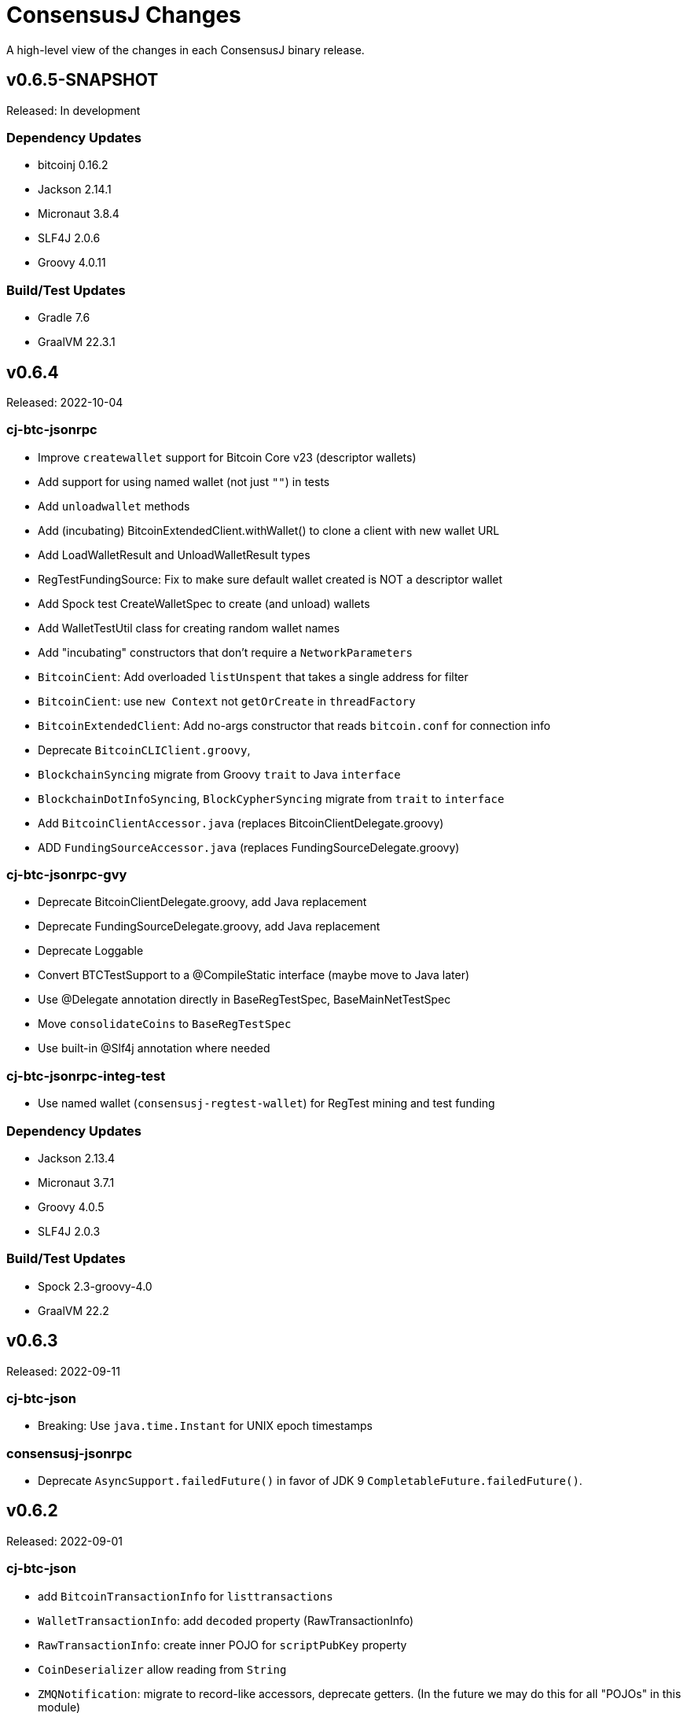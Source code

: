 = ConsensusJ Changes
:homepage: https://github.com/ConensusJ/consensusj

A high-level view of the changes in each ConsensusJ binary release.

== v0.6.5-SNAPSHOT

Released: In development

=== Dependency Updates

* bitcoinj 0.16.2
* Jackson 2.14.1
* Micronaut 3.8.4
* SLF4J 2.0.6
* Groovy 4.0.11

=== Build/Test Updates

* Gradle 7.6
* GraalVM 22.3.1

== v0.6.4

Released: 2022-10-04

=== cj-btc-jsonrpc

* Improve `createwallet` support for Bitcoin Core v23 (descriptor wallets)
* Add support for using named wallet (not just `""`) in tests
* Add `unloadwallet` methods
* Add (incubating) BitcoinExtendedClient.withWallet() to clone a client with new wallet URL
* Add LoadWalletResult and UnloadWalletResult types
* RegTestFundingSource: Fix to make sure default wallet created is NOT a descriptor wallet
* Add Spock test CreateWalletSpec to create (and unload) wallets
* Add WalletTestUtil class for creating random wallet names
* Add "incubating" constructors that don't require a `NetworkParameters`
* `BitcoinCient`: Add overloaded `listUnspent` that takes a single address for filter
* `BitcoinCient`: use `new Context` not `getOrCreate` in `threadFactory`

* `BitcoinExtendedClient`: Add no-args constructor that reads `bitcoin.conf` for connection info
* Deprecate `BitcoinCLIClient.groovy`,
* `BlockchainSyncing` migrate from Groovy `trait` to Java `interface`
* `BlockchainDotInfoSyncing`, `BlockCypherSyncing` migrate from `trait` to `interface`
* Add `BitcoinClientAccessor.java` (replaces BitcoinClientDelegate.groovy)
* ADD `FundingSourceAccessor.java` (replaces FundingSourceDelegate.groovy)

=== cj-btc-jsonrpc-gvy

* Deprecate BitcoinClientDelegate.groovy, add Java replacement
* Deprecate FundingSourceDelegate.groovy, add Java replacement
* Deprecate Loggable
* Convert BTCTestSupport to a @CompileStatic interface (maybe move to Java later)
* Use @Delegate annotation directly in BaseRegTestSpec, BaseMainNetTestSpec
* Move `consolidateCoins` to `BaseRegTestSpec`
* Use built-in @Slf4j annotation where needed

=== cj-btc-jsonrpc-integ-test

* Use named wallet (`consensusj-regtest-wallet`) for RegTest mining and test funding

=== Dependency Updates

* Jackson 2.13.4
* Micronaut 3.7.1
* Groovy 4.0.5
* SLF4J 2.0.3

=== Build/Test Updates

* Spock 2.3-groovy-4.0
* GraalVM 22.2

== v0.6.3

Released: 2022-09-11

=== cj-btc-json

* Breaking: Use `java.time.Instant` for UNIX epoch timestamps

=== consensusj-jsonrpc

* Deprecate `AsyncSupport.failedFuture()` in favor of JDK 9 `CompletableFuture.failedFuture()`.

== v0.6.2

Released: 2022-09-01

=== cj-btc-json

* add `BitcoinTransactionInfo` for `listtransactions`
* `WalletTransactionInfo`: add `decoded` property (RawTransactionInfo)
* `RawTransactionInfo`: create inner POJO for `scriptPubKey` property
* `CoinDeserializer` allow reading from `String`
* `ZMQNotification`: migrate to record-like accessors, deprecate getters. (In the future we may do this for all "POJOs" in this module)

=== cj-btc-jsonrpc

* `BitcoinClient`: add `listTransactions()`
* `BitcoinClient`: deprecate `getNetParams()`
* `BitcoinClient`: create overload of `getTransaction` with additional nullable parameters

=== cj-btc-jsonrpc-integ-test

* Add `WalletAppKitRegTest` a pure-Java RegTest-based integration test.

=== Dependency updates

* Continue to depend on **bitcoinj** 0.16.1 but decrease usage of `org.bitcoinj.core.Context` to prepare for breaking changes in **bitcoinj** 0.17.
* SLF4J 2.0.0

=== Build/Test

* Upgrade to Gradle 7.5.1
* Add `-peerbloomfilters` option to `test-run-regtest.sh`

== v0.6.1

Released: 2022-07-26

=== Java Version consistency and upgrades

* Fixed a build issue causing `cj-btc-jsonrpc-gvy` to have Java 17 bytecode.
* Java 9 is now the default target API & bytecode for most JARs
* The following modules are still Java 8:
** `cj-bitcoinj-dsl-gvy` (**bitcoinj** Groovy DSL)
** `cj-bitcoinj-util` (**bitcoinj** add-on Utilities)
* The following modules require Java 11:
** `consensusj-jsonrpc-javanet` (uses Java 11's `java.net.http`)
* The following modules require Java 17:
** `cj-bitcoinj-dsl-js` (Uses _unbundled_ Nashorn Javascript support)
** `cj-btc-services` (Intended for server-side usage)
** CLI tools/libraries
** Server daemons


=== Build

* `options.release` is used to enforce usage of correct Java API versions in each module.

== v0.6.0

Released: 2022-07-25

=== Java Version upgrades

* JSON-RPC clients: Java 9
* JSON-RPC servers: Java 17
* CLI modules: Java 17

For details see https://github.com/ConsensusJ/consensusj#consensusj-modules[ConsensusJ Modules] in the README.

=== Java Automatic Module Name Support

* All libraries now have `Automatic-Module-Name` set in their JARs.
* Some packages were moved to (mostly) conform to the guideline of root package and module name being the same. Notably:
** `org.consensusj.bitcoin.rpc` -> `org.consensusj.bitcoin.jsonrpc`
** `org.consensusj.bitcoin.test` -> `org.consensusj.bitcoin.jsonrpc.test`
** `org.consensusj.bitcoin.rpc.groovy` -> `org.consensusj.bitcoin.jsonrpc.groovy`
** `org.consensusj.bitcoin.rpcserver` -> `org.consensusj.bitcoin.rpc.json.rpc`

=== Server-side JSON-RPC methods now return CompletableFuture

* `org.consensusj.jsonrpc.JsonRpcService.call(JsonRpcRequest)` now returns `CompletableFuture<JsonRpcResponse<RSLT>>`. This means all server implementations derived from this method were also updated.
* Corresponding changes in `consensusj-jsonrpc-daemon`, `cj-btc-json`, `cj-btc-services`, `cj-btc-daemon`.

=== consensusj-jsonrpc-cli

* Support parsing command-line arguments that are JSON strings.

=== consensusj-jsonrpc-daemon

* Add `help` command.

=== cj-btc-json

* add `help` and `stop` commands to `BitcoinJsonRpc`

=== cj-btc-services

* add `help` and `stop` commands to `WalletAppKitService`.
* JSON-RPC methods defined in `BitcoinJsonRpc` now return `CompletableFuture` (even though `WalletAppKitService` methods still operate synchronously.)

=== cj-btc-daemon

* Add GraalVM support
* Add `help` and `stop` commands

=== cj-bitcoinj-util

* Continued development of transaction signer stuff classes (incubating)
* Updated BIP43 support (incubating)

=== Removed cj-eth-jsonrpc-groovy, cj-nmc-jsonrpc-groovy

* These modules were experimental, unused (to my knowledge) and are easily constructed from the Java version with `implements DynamicRpcMethodFallback`.

=== Dependency Updates

* Jackson 2.13.3
* RxJava 3.1.5
* Reactive Streams 1.0.4
* Micronaut 3.4.4
* Groovy 4.0.4

=== Build/Test Updates

* GraalVM 22.1.0
* Gradle 7.5
* Spock 2.2-M3-groovy-4.0

=== Contributors

https://github.com/theborakompanioni[@theborakompanioni] - https://github.com/ConsensusJ/consensusj/pull/82[PR #82]: Fix README links.

== v0.5.14

Released: 2022-03-12

=== cj-bitcoinj-util

* Add `HDKeychainSigner`, `BipStandardDeterministicKeychain`, tests.

** `SigningRequest` is essentially an immutable, unsigned transaction
** `HDKeychainSigner` is an HD keychain that can sign a `SigningRequest`
** `BipStandardDeterministicKeyChain` is an HD keychain that supports BIP 44, BIP 84, etc.
** `KeychainRoundTripStepwiseSpec` is a functional test that tests all the above

=== cj-bitcoinj-dsl-groovy

* Add ECKey.fromWIF() as a Groovy extension

=== cj-btc-jsonrpc

* Add BitCore/Omni `getAddressUtxos()`/`getaddressutxos` method (requires address indexing)

=== cj-btc-json

* Add BitCore/Omni `AddressUtxoResult` and `AddressUtxoInfo` POJOs
* AddressDeserializer: Include the invalid address in InvalidFormatException message
* RpcClientModule: add constructor with strictAddressParsing boolean

=== Dependency Updates

* bitcoinj 0.16.1
* Jackson 2.13.1
* RxJava 3.1.3
* Micronaut 3.3.4
* Groovy 3.0.10
* SLF4J 1.7.36

=== Build/Test Updates

* Gradle 7.4.1

== v0.5.13

Released: 2021-11-16

=== consensusj-jsonrpc

* Reduce (default) logging of RPC status errors to "debug" level (these errors should be logged
  or handled at the higher-level and for some use cases are very common)

=== consensusj-jsonrpc-cli

* Use TextNode.asText() to properly process JSON strings (improves format of output for `help` and other commands that return a JSON string)

=== cj-btc-json

* Add BitCore/Omni `AddressBalanceInfo` and `AddressRequest` POJOs
* Add `MethodHelpEntry` POJO
* Deprecate `org.consensusj.bitcoin.rpc.bitcoind.AppDirectory` (use `org.bitcoinj.utils.AppDataDirectory` instead

=== cj-btc-jsonrpc

* Add BitCore/Omni `getbalanceinfo` method (requires address indexing)
* Add isAddressIndexEnabled method
* Add methods for parsing `help` results

=== Dependency Updates

* bitcoinj 0.16

== v0.5.12

Released: 2021-11-11

=== Overview

This release allows https://github.com/ConsensusJ/btcproxy[btcproxy] to use `org.consensusj.bitcoin.rx.jsonrpc.RxBitcoinClient` instead of its own implementation.

=== consensusj-analytics

* Fix incorrect usage of JDK 9+ APIs
* Use `Publisher` (rather than `Observable`) for result of `richListUpdates`

=== consensusj-rx-jsonrpc

* Add `RxJsonRpcClient::defer` method for making deferred calls to `CompletableFuture` async methods

=== consensusj-rx-zeromq

* Rename `ZmqTopicPublisher` to `RxZmqContext` (a context has multiple publishers)
* Rename `ZmqFlowable` to `ZMsgSocketFlowable`

=== cj-btc-json

* Rename `ChainTip::getActiveChainTip` method to `ChainTip::findActiveChainTip`
* Add `ChainTip::findActiveChainTipOrElseThrow` method
* Add `ChainTip::ofActive` for constructing from active height and hash

=== cj-btc-rx-jsonrpc

* `RxBitcoinClient`: extend `BitcoinExtendedClient`
* `RxBitcoinClient`: add constructor that takes `SSLSocketFactory`
* `RxBitcoinClient`: Pull up methods from `RxBitcoinZmqService`
* `RxBitcoinZmq*Service` constructors now take `RxBitcoinClient`
* Replace usage of RxJava 3 internal class (`ObservableInterval`)
* Improved propagation of errors and completions to clients
* Add TxOutSetService (contains `Publisher` for `TxOutSetInfo`)

=== Build/Test Updates

* Require JDK 11+ for build (JDK 17+ for `cj-bitcoinj-dsl-js`)
* Gradle 7.3

== v0.5.11

Released: 2021-11-04

=== consensusj-jsonrpc

* `RpcClient` renamed to `JsonRpcClientHttpUrlConnection`
* Removed deprecated `DynamicRPCMethodSupport` interface (replacement is `JsonRpcClient`)
* Use `java.util.Base64` for JSON-RPC auth encoding (requires Android 8.0 or later)

=== New module: consensusj-jsonrpc-javanet (incubating)

* uses `java.net.http.HttpClient`
* Currently implements synchronous `AbstractRpcClient` API
* Incubating (e.g. mostly untested)

=== consensusj-jsonrpc-cli

* Add `Automatic-Module-Name` header to the JAR.

=== consensusj-analytics

* Make JAR compatible with JDK 8 (was JDK 11)

=== cj-btc-json

* Add `ChainTip::getActiveChainTip` method

=== cj-btc-rx-jsonrpc

* Fix hardcoded `MainNetParams` in `RxBitcoinZmqBinaryService`

=== Dependency Updates

* bitcoinj 0.16-rc1

=== Build/Test Updates

* Update GitLab CI to use `openjdk-17-jdk`
* Remove TravisCI build


== v0.5.10

Released: 2021-11-01

=== Breaking Changes

* `org.consensusj.bitcoin.json` and `org.consensusj.bitcoin.jsonrpc` are now automatic modules
* Remaining `com.msgilligan` packages are now in `org.consensusj`
* Rx-related refactoring: `cj-btc-zeromq` -> `consensusj-rx-jsonrpc` and `cj-btc-rx-jsonrpc`

=== New JAR: cj-btc-rx-jsonrpc (was cj-btc-zeromq)

* `cj-btc-zeromq` renamed to  `cj-btc-rx-jsonrpc`
* `RxJsonRpcClient` moved to `consensusj-rx-jsonrpc`/`org.consensusj.rx.jsonrpc.RxJsonRpcClient`
* Package `org.consensusj.bitcoin.rx.jsonrpc`: Reactive Bitcoin JSON-RPC client
** `RxBitcoinClient` class (replaces `RxBitcoinJsonRpcClient` interface) (TODO: should also be interface?)
** `RxJsonChainTipClient`
** `ChainTipService` interface
** `PollingChainTipService`
** `PollingChainTipServiceImpl`
* Package `org.consensusj.bitcoin.rx.zeromq`: Reactive ZeroMQ Bitcoin message handling
** Refactored classes from `org.consensusj.bitcoin.zeromq`

=== New JAR: consensusj-rx-jsonrpc

* Contains `RxJsonRpcClient`, so it can be available with fewer transitive dependencies.

=== cj-bitcoinj-dsl-js

* Now uses standalone Nashorn
* `ScriptRunner` and `Demo` can now run Javascript from a file
* Requires JDK 17

=== Dependency Updates

* bitcoinj 0.16-beta2
* No longer depend directly on Guava, use transitive dependency from bitcoinj
* JavaMoney API 1.1 (non-backport, modular version)
* JavaMoney Moneta 1.4.2 (non-backport, modular version)
* Jackson 2.13.0
* Jakarta Inject API 2.0.1
* Jakarta Annotation API 2.0.0 (in `cj-btc-services`, upgraded from `javax.annotation-api`)
* RxJava 3.1.2
* Groovy 3.0.9
* Micronaut 3.1.1


=== Build/Test Updates

* Gradle 7.2
* Asciidoctor Gradle Plugin 3.3.2
* 'GitHub Actions: Use **Temurin** (JDK 11 & 17)
* 'GitHub Actions: Use **GraalVM** 21.3.0 (JDK 11 & 17)
* 'GitHub Actions: Upgrade to `setup-java@v2.2.0` action
* 'GitHub Actions: Upgrade to `setup-graalvm@4.0` action
* Use Omni Core 0.11.0 in RegTest CI

== v0.5.9

Released: 2021-08-03

=== JSON-RPC

* Add support in RpcClient and subclasses for adding to or replacing the default (Java) trust
store used for validating certificates on JSON-RP servers. Support is added via new constructors that take an SSLSocketFactory. See the public static methods on the class `CompositeTrustManager` that can be used to create
SSLSocketFactories (factory factories cough.)

=== jsonrpc tool (consensusj-jsonrpc-cli)

* Add support for additional/alternative trust stores with the `--add-truststore <keystore>` and `--alt-truststore <keystore>` command-line options.


=== Dependency Updates

* RxJava 3.0.13
* Jackson 2.12.4
* SLF4J 1.7.32
* Micronaut 2.5.11

=== Build/Test Updates

* Fix, re-enable, and improve `WalletSendSpec` integration test
* Spock 2.0-groovy-3.0 (released version)

== v0.5.8

Released: 2021.05.11

=== JSON-RPC

* Change default path for clients and servers from `/jsonrpc` to `/` (to match `bitcoind` and to be compatible with the `bitcoin-cli` command-line tool)

=== Dependency Updates

* bitcoinj 0.5.10
* RxJava 3.0.12
* Micronaut 2.5.1
* Groovy 3.0.8

=== Build/Test Updates

* Update RegTest to use Omni Core 0.10.0 (Bitcoin Core 20.x)
* Gradle 7.0.1
* Publish JARs to Gitlab using `maven-publish` plugin
* Remove Bintray plugin
* Remove `maven’ plugin, use ‘maven-publish’ only
* Update GraalVM build to GraalVM 21.1.0.r11
* Upgrade to Asciidoctor 3.2.0 plugin
* Update javadoc Jackson links to 2.12
* Temporarily remove Javadoc JDK links (and mark with TODO)

== v0.5.7

Released: 2021.03.16

=== cj-btc-json (Bitcoin JSON types)

* Make `AddressInfo` `labels` property a `List<Object>` so it can accept both the Bitcoin Core 0.19 (`List<Label>`) and 0.20 formats (`List<String>`).

=== cj-btc-jsonrpc

* Add RegTest support for Bitcoin Core 0.21 by creating default wallet (`""`) if it doesn't exist.
* Add basic `listWallets()` and `createWallet()` RPC methods.

=== cj-btc-zeromq

* Fix issues when connecting to an uninitialized or syncing `bitcoind`
** Find `"active"` ChainTip, not 0th ChainTip
** Call `waitForServer(120)` when connecting
* Better handling/logging of `onError` in a few places

=== consensusj-json-rpc-daemon cj-btc-daemon

* Remove last usages of `javax.inject.Singleton` by temporarily disabling incremental annotation processing.  (We can re-enable when Micronaut 2.4.1 is released.)

== v0.5.6

Released: 2021.03.10

=== Upgrade a few more modules to JDK 11

* `consensusj-jsonrpc-daemon`
* `cj-btc-daemon` (also renamed from `cj-btc-daemon-mn`)
* `cj-btc-services`
* CLI tools

=== Remove Deprecated Server App Modules

* Remove `bitcoinj-daemon' (SpringBoot-based Bitcoin JSON-RPC Server)
* Remove `bitcoinj-peerserver' (SpringBoot-based Bitcoin JSON-RPC Server & WebSocket/STOMP server)
* Remove `bitcoinj-proxy` (Ratpack-based Bitcoin JSON-RPC Proxy)
* Remove `cj-nmc-daemon` (Ratpack-based Namecoin JSON-RPC Server)

=== Bitcoin JSON-RPC

* Use `ThreadPool` for `.provideAsync`
* Upgrade to JSON-RPC 2.0 (send `"2.0"` in requests)
* Update `listUnspent` and `UnspentOutput`
* Remove some deprecated and obsolete methods
* Refactor and make `RegTestFundingSource` much more robust

=== CLI tools

* Are now JDK11-based

=== jsonrpc tool (consensusj-jsonrpc-cli)

* default to using `jsonrpc` version 2.0
* -V1 option for using `jsonrpc` version 1.0
* finish implementing `-response` option
* print error message and "usage" when unrecognized command-line option(s) are given

=== Rx/ZeroMQ modules

* Refactoring and improvements for (Micronaut-based) `btcproxyd` (separate repo)

=== Dependency Updates

* Jackson 2.12.2
* javax.inject to jakarta-inject 2.0.0
* Micronaut 2.4.0

== v0.5.5

Released: 2021.02.26

=== Artifact Renames

* bitcoinj-json      -> cj-btc-json
* bitcoinj-rpcclient -> cj-btc-jsonrpc-integ-test
* bitcoinj-dsl       -> cj-bitcoinj-dsl-gvy
* bitcoinj-spock     -> cj-bitcoinj-spock
* bitcoinj-dsljs     —> cj-bitcoinj-dsl-js

=== Reactive (RxJava) bitcoinj and Bitcoin ZeroMQ support (Experimental)

* New `cj-btc-rx` module with RxJava interfaces for receiving Block and Transaction updates
* New `cj-btc-zeromq` module for receiving Block and Transaction updates via ZeroMQ
* New `cj-btc-rx-peergroup` module for receiving Transactions (not Blocks currently) via RxJava
* New `cj-bitcoinj-util` module with utility to compute block height from raw Block data
* New `consensusj-rx-zeromq` module with generic RxJava ZeroMQ PubSub client

=== New consensusj-analytics module

* Support for dynamic rich list generation (used by **OmniJ**)

=== Json-RPC CLI tools

* New `JsonRpcClient` interface
* Deprecate `DynamicRpcMethodSupport` (use `JsonRpcClient` instead)
* Output is now in JSON format
* miscellaneous improvements

=== Bitcoin JSON-RPC

* Add `gettxoutsetinfo` RPC (`BitcoinClient::getTxOutSetInfo`) and `TxOutSetInfo` type

=== bitcoinj-json

* `AddressDeserializer` and `AddressKeyDeserializer` have no-arg constructors that will allow deserialization for multiple networks (eg. mainnet, testnet, etc)

=== Bitcoin RegTest Functional Testing

* Make RegTests compatible with Bitcoin Core 0.20.1
* some `WalletSendSpec` fixes for bitcoinj testing but also `@Ignore` `WalletSendSpec` (for now)

=== Dependency Updates

* bitcoinj 0.15.9
* Jackson 2.12.1
* RxJava 3.0.10
* Micronaut 2.3.1
* Groovy 3.0.7

=== Build

* Official build now uses JDK 11 - 'GitHub Actions and Travis CI updated accordingly
* TravisCI -- add `build` target (which was surprisingly missing)
* Add `buildDeprecatedModules` in `settings.gradle`, set to `"true"` for now (see https://github.com/ConsensusJ/consensusj/issues/69[Issue 69])
* Asciidoclet is temporarily disabled (sadly)
* Gradle 6.8.2
* Update Micronaut daemon build scripts to latest Micronaut Gradle Plugin, etc.
* Add 'GitHub Actions "Gradle Build": `gradle.yml`
* Add 'GitHub Actions "GraalVM Build": `graalvm.yml`
* Add 'GitHub Actions "Bitcoin Core RegTest": `regtest.yml`
* Only build `cj-bitcoinj-dsl-js` if JDK < 15
* Spock 2.0-M4-groovy-3.0

== v0.5.4

Released: 2020.07.03

=== All Modules

* Built with JDK 9, otherwise the same as v0.5.3.


== v0.5.3

Released: 2020.07.03

=== Known Issues

* Built with JDK 8, does not include all modules, v0.5.4 is recommended.

=== cj-btc-jsonrpc

* Deprecate `sendRawTransaction(Transaction tx, Boolean allowHighFees)`
* Replace with `sendRawTransaction(Transaction tx, Coin maxFeeRate)`
(available in Bitcoin Core 0.19 and later)
* Create temporary `checkForLegacyBitcoinCore()` method in RegTestFundingSource
* Remove deprecated `generate()` methods in `BitcoinExtendedClient`
* Related and semi-related code cleanup in `BitcoinClient`, `BitcoinExtendedClient`,
and `BitcoinExtendedClientSpec`

=== cj-btc-services

* Add `getnetworkinfo()` implementation

=== cj-btc-daemon-mn

* Add proof-of-concept, partial Bitcoin Core REST API at "/rest" path.

=== bitcoinj-json

* Deprecate `getinfo` method in `BitcoinJsonRpc` (server-side definition)
* Add `getnetworkinfo` method in `BitcoinJsonRpc`
* 

=== bitcoinj-rpcclient

* Test updates for `sendRawTransaction(Transaction tx, Coin maxFeeRate)`
* Disable P2P-mode rpc.tx RegTests for now (due to intermittent Travis failures)
* Miscellaneous test improvements
* Restore to correct operation some `@Ignored` tests

== v0.5.2

Released: 2020.06.30

=== cj-btc-jsonrpc

* Deprecate `signRawTransaction()`
* Add `signRawTransactionWithWallet()` to replace `signRawTransaction()`

=== bitcoinj-json

* Add missing `@JsonCreator` to `GetBlockInfo.Sha256HashList`

=== All Modules

* Gradle build `test { useJUnitPlatform() }` set in multiple places to re-enable Spock 2.0 tests

== v0.5.1

Released: 2020.06.28

=== bitcoinj-json

* Add more (partially implemented) Blockchain RPCs to `BitcoinJsonRpc` interface
** `getbestblockhash`
** `getblock`
** `getblockhash`
** `getblockheader`
** `getblockchaininfo`

=== cj-btc-cli

* Upgrade to Java 9
* Code cleanup
* Implement `ToolProvider` interface
* Inherit improved default parameter parsing from `consensusj-jsonrpc-cli`
* Fix and improve Graal native-image build of `cj-bitcoin-cli`

=== cj-btc-daemon

* More (partially implemented) Blockchain RPCs via `WalletAppKitService` (see cj-btc-services, bitcoinj-json)
* Improve Json RPC error handling
* Fix native-image support
* Upgrade to Micronaut 1.3.6

=== cj-btc-jsonrpc

* Add `generateToAddress` RPC (Added in Bitcoin Core 0.13.0)
* Deprecated `generate` RPC (Deprecated in Bitcoin Core 0.18.0)
* Remove `BitcoinClient.generateBlock()` and `BitcoinClient.generateBlocks()` RPC methods (unused by OmniJ)
* Add `BitcoinExtendedClient.generateBlocks()` to help OmniJ transition to `generateToAddress`
* Properly handle slightly different "Connection refused" message returned by newer JVMs while waiting for server
* Fix and improve Graal native-image build of MathTool sample

=== cj-btc-services

* Partially implement some Blockchain RPCs in `WalletAppKitService`
** `getbestblockhash`
** `getblock`
** `getblockhash`
** `getblockheader`
** `getblockchaininfo`

=== consensusj-currency

* Upgrade to Moneta BP 1.4

=== consensusj-exchange

* BaseXChangeExchangeRateProvider is now concrete and use of `DynamicXChangeRateProvider` is highly discourage (both are still deprecated)
* Implement Reactive exchange client using RxJava
* RxJava 3.0.4
* Upgrade to XChange 4.4.2
* Upgrade to Moneta BP 1.4

=== consensusj-jsonrpc

* `AbstractRpcClient` set `FAIL_ON_UNKNOWN_PROPERTIES` to `false` by default

=== consensusj-jsonrpc-cli

* Improved Parsing/conversion of params (works well enough for many commands)
* Upgrade to Java 9
* Is now a Java Module
* Code cleanup
* Implement `ToolProvider` interface
* Fix and improve Graal native-image build of `jsonrpc` tool.

=== consensusj-jsonrpc-daemon

* Improve native-image support
* Upgrade to Micronaut 1.3.6

=== All Modules

* Gradle build improvements
** Use `java-library` plugin for most modules (and `api` dependencies)
** Get Graal native-image builds working again
** CI configuration improvements
** Fix Bitcoin Core regTest integration tests
** Run regTest integration tests on TravisCI
* Update to bitcoinj 0.15.7
** (Guava to 28.2-android)
* Update to Jackson 2.10.3
* Update to Gradle 6.5
* Update to JUnit 4.13
* Update to Groovy 3.0.4
* Update to Spock 2.0-M3-groovy-3.0
* Update to Gradle git-publish plugin 2.1.3

=== Known Issue

* The three Spring Boot based projects: `bitcoinj-daemon`, `bitcoinj-peerserver`, and `cj-nmc-daemon` were not pushed to Bintray as part of the release process due to a Gradle plugin configuration issue.


== v0.5.0

Released: 2020.03.06

=== cj-btc-jsonrpc

* Change `RPCPORT_REGTEST` to `18443` to reflect change *Bitcoin Core* 0.16.0 and later

=== consensusj-currency

* New artifact: currency classes that were previously in bitcoinj-money
* Automatic Module Name `org.consensusj.currency` for Java Platform Module System
* Classes are now in `org.consensusj.currency` package
* Upgrade to JavaMoney moneta-bp 1.3

=== consensusj-exchange

* New artifact: exchange classes that were previously in bitcoinj-money
* Automatic Module Name `org.consensusj.exchange` for Java Platform Module System
* Classes are now in `org.consensusj.exchange` package
* Upgrade to JavaMoney moneta-bp 1.3
* Upgrade to XChange 4.4.1
* Remove deprecated `BaseXChangeExchangeRateProvider` subclasses (in favor of `DynamicXChangeRateProvider`)
* `DynamicXChangeRateProvider` now handles exchange-specific currency codes (e.g. `XBT`)

=== bitcoinj-money

* Refactored into consensusj-currency and consensusj-exchange

=== bitcoinj-proxy

* Upgrade Ratpack to 1.7.6

=== All Modules

* Set Gradle flags for reproducible JAR builds
* Update to bitcoinj 0.15.6
* Update to SLF4J 1.7.30 (has `Automatic-Module-Name` in `MANIFEST.MF`)
* Update to Groovy 2.5.9
* Other build improvements

== v0.4.0

Released: 2019.03.26

*bitcoinj* 0.15.1 and JDK 8+ everywhere!

=== Breaking Changes

Release 0.4.0 upgrades to https://bitcoinj.org[*bitcoinj*] 0.15.1 for all modules with *bitcoinj* dependencies. *bitcoinj* 0.15.x adds support for Segregated Witness and contains https://bitcoinj.org/release-notes#version-015[breaking changes].

Release 0.4.0 is also the first release where all modules requires JDK 8 or later.

Some classes and modules have moved to different Java packages.

=== consensusj-decentralized-id

*New, experimental module:* https://w3c-ccg.github.io/did-spec/[Decentralized Identifiers (DIDs)], and specifically https://w3c-ccg.github.io/didm-btcr/[BTCR DID Method] support.

=== consensusj-jsonrpc

* Add proof-of-concept (https://www.graalvm.org[GraalVM]/SubstrateVM-compatible) JSON-RPC Server (Service Layer) support

=== consensusj-jsonrpc-cli

*New module:* a general-purpose (no Bitcoin or cryptocurrency dependencies or specialization) JSON-RPC command-line client with request and response logging. Can be compiled to a native command-line tool using the GraalVM https://www.graalvm.org/docs/reference-manual/aot-compilation/[native-image] tool.

=== consensusj-jsonrpc-daemon

*New module:* https://micronaut.io[Micronaut]-based (and GraalVM/SubstrateVM-compatible) JSON-RPC sample ("echo") server.

=== cj-btc-daemon-mn

*New module:* https://micronaut.io[Micronaut]-based proof-of-concept Bitcoin JSON-RPC server. This will probably replace the Spring-based `bitcoinj-daemon` going forward because it is faster and smaller. It also offers the possibility of GraalVM native-compilation if we can massage **bitcoinj** itself to work when statically compiled.

=== cj-btc-services (was bitcoinj-server)

* Add `WalletAppKitService` (see https://github.com/ConsensusJ/consensusj/issues/42[Issue #42])
* Remove Spring dependency
* Move `Peer*Service` to `PeerStompService` to `bitcoinj-peerserver` module (since it needs Spring to compile)

=== bitcoinj-money

* Upgrade to XChange 4.3.12
* Add integration test for CoinbasePro Exchange
* Deprecate Bitfinex, Coinbase, and ItBit exchange providers in favor of `DynamicXChangeRateProvider`
* Add convenience constructors to `DynamicXChangeRateProvider` and `BaseXChangeExchangeRateProvider`


=== bitcoinj-deamon

* Use `WalletAppKitService` instead of `PeerGroupService` (see https://github.com/ConsensusJ/consensusj/issues/42[Issue #42])

=== cj-nmc-deamon

* Use `WalletAppKitService` instead of `PeerGroupService` (see https://github.com/ConsensusJ/consensusj/issues/42[Issue #42])

=== All Modules

* All modules now require JDK8 or later.
* Update to bitcoinj 0.15.1
* Update to SLF4J 1.7.26
* Update to Jackson 2.9.8
* Update to Groovy 2.5.6
* Update to Spock 1.3

== v0.3.1

Released: 2018.10.24

=== cj-btc-jsonrpc

* Add getters for `stdTxFee`, `stdRelayTxFee`, `defaultMaxConf` to `BitcoinExtendedClient`

=== cj-btc-jsonrpc-gvy

* Remove `stdTxFee`, `stdRelayTxFee`, `defaultMaxConf` from `BTCTestSupport` trait (now uses the getters in `BitcoinExtendedClient` via `BitcoinClientDelegate`)


=== All Modules

* Use Gradle java-library plugin to build Java libraries (but not yet for Groovy libraries)
* Update to Groovy 2.5.3
* Update to Gradle 4.10.2
* Update to Spock 1.2
* Update to Jackson 2.9.6
* Update to Spring Boot 2.0.4
* Added GitLab CI build support

== v0.3.0

Released: 2018.07.31

=== Breaking Changes

* All classes with `RPC` in name now use `Rpc`
* Low-level RPC send method is now `sendRequestForResponse()`
* `JsonRpcResponse` is now immutable
* Make order of constructor args consistent in JsonRpcRequest
* Rename Dynamic RPC Methods support classes
** `UntypedRPCClient` -> `DynamicRpcMethodSupport`
** `DynamicRPCFallback` -> `DynamicRpcMethodFallback`

=== bitcoinj-json

* use `long` for `nonce` in `BlockInfo` (fixes https://github.com/ConsensusJ/consensusj/issues/44[#44])

=== *bitcoinj-money*

* Switch back to `org.javamoney:moneta-bp` ("backport version") for Android support

=== *bitcoinj-peerserver*

* Upgrade AngularJS, Bootstrap, etc. to latest WebJars

=== cj-btc-cli

* module/filename changed from `bitcoinj-cli`
* Fixes for JSON-RPC parameter type on `generate`/`setgenerate` and `getblockhash`

=== cj-btc-jsonrpc

* module/filename changed from `cjbtc-jsonrpc`

=== cj-btc-jsonrpc-gvy

* module/filename changed from `cjbtc-jsonrpc-gvy`
* Now requires Java 8

=== New Modules

cj-btc-cli-kt::
 * Experimental Kotlin version of `cj-btc-cli`

cj-eth-jsonrpc::
 * Proof-of-concept Ethereum JSON-RPC client

cj-eth-jsonrpc-gvy::
 * Groovy (Dynamic RPC methods) Ethereum JSON-RPC client

cj-nmc-daemon::
 * New Namecoin daemon module created by Jeremy Rand
 * Currently a work-in-progress

cj-nmc-jsonrpc::
 * Proof-of-concept Namecoin JSON-RPC client

cj-nmc-jsonrpc-gvy::
 * Groovy (Dynamic RPC methods) Namecoin JSON-RPC client

=== All Modules

* Fixes for RegTest integration tests
* Namecoin classes moved to `org.consensusj.namecoin`
* Ethereum classes moved to `org.consensusj.ethereum`
* Upgrade Groovy to 2.5.1
* Upgrade to Spring Boot 2.0.3
* Upgrade to Gradle 4.9
* Upgrade Bintray plugin to 1.8.4
* Upgrade to Asciidoclet 1.5.6 (release version)

== v0.2.9

Released: 2018.07.10

=== New Modules

These new modules were all extracted from the existing `bitcoinj-rpcclient` module.

consensusj-jsonrpc::
 * Java JSON-RPC client with no bitcoinj dependency
 * `Automatic-Module-Name: org.consensusj.jsonrpc`

consensusj-jsonrpc-gvy::
 * Groovy-enhanced JSON-RPC client with dynamic method support
 * `Automatic-Module-Name: org.consensusj.jsonrpc.groovy`

cjbtc-jsonrpc::
 * Java Bitcoin JSON-RPC client
 * Needs more refactoring before it can get an Automatic-Module-Name

cjbtc-jsonrpc-gvy::
 * Groovy-enhanced Bitcoin JSON-RPC with dynamic method support and integration test support classes
 * Needs more refactoring before it can get an Automatic-Module-Name

=== bitcoinj-rpcclient

* Most code factored out into new modules
* Still contains Ethereum and Namecoin JSON-RPC clients (but those will be factored into new modules in a future release)
* Still contains Bitcoin integration tests

=== bitcoinj-cli

* Removed all Groovy code from compile source set (but not test) and removed Groovy transitive dependency.


=== *All submodules*

* Upgrade to Gradle 4.8.1
* AsciidoctorJ 1.5.6, Asciidoclet 1.5.6-SNAPSHOT
* Create `doc/puml` directory so asciidoclet can pull PlantUML from it _and_ IntelliJ can preview it properly.


== v0.2.8

Released: 2018.07.03

=== *bitcoinj-rpcclient*

* Fix Jackson type-conversion bug in `AbstractRPCClient#send`

== v0.2.7

Released: 2018.07.03

=== *bitcoinj-rpcclient*

* BREAKING: Move `jsonrpc` subpackage from `com.msgilligan` to `org.consensusj`
* Gracefully handle error case in `RPCClient` where `errorStream` is null
* Update Ethereum clients to work with https://infura.io[Infura]
* Fix Issue #24: RPCClient doesn't work with long username / password)

=== *bitcoinj-cli*

* BREAKING: Upgrade to Java 8
* Rename command-line tool to cj-bitcoin-cli
* Add Graal native-image build of cj-bitcoin-cli
* cj-bitcoin-cli now reads `bitcoin.conf` for settings

=== *bitcoinj-money*

* BREAKING: Upgrade to Java 8
* Upgrade to XChange 4.3.8  
* Upgrade to `org.javamoney:moneta` (JavaMoney) 1.2.1 from `moneta-bp`

=== *bitcoinj-proxy*

* BREAKING: Move `proxy` package form `com.msgilligan.bitcoin` to `org.consensusj`
* Add functional test of `ProxyMain`
* Upgrade to Ratpack 1.5.4

=== *bitcoinj-spock*

* Add signature-checking to `TransactionSpec`
* BREAKING: Upgrade to Java 8

=== *All submodules*

* Travis CI test builds on `oraclejdk9` and `openjdk8`
* Upgrade to bitcoinj 0.14.7
* Upgrade to Jackson 2.9.5
* Upgrade to Groovy 2.5.0
* Upgrade to Spring Boot 2.0.1.RELEASE
* Upgrade to Gradle 4.7
* Upgrade to newer Asciidoctor components
* Centralize Asciidoctor component versioning in variables
* Upgrade to Asciidoclet 1.5.5-SNAPSHOT for Java 9+ Javadoc

== v0.2.6

Released: 2017.10.16

==== *bitcoinj-rpcclient*

* Simplify `UntypedRPCClient` interface (subclasses of `AbstractRPCClient` not affected)
* Improve JavaDoc

==== *bitcoinj-cli*

* Add `org.slf4j:slf4j-simple` as a runtime dependency.

==== *bitcoinj-money*

* Upgrade to XChange 4.2.3

==== *bitcoinj-proxy*

* Upgrade to Ratpack 1.5.0
* Add `org.slf4j:slf4j-simple` as a runtime dependency.

==== *All submodules*

* Upgrade to bitcoinj 0.14.5
* Upgrade to Groovy 2.5.0-beta-2

== v0.2.5

Released: 2017.08.09

==== *bitcoinj-rpcclient*

* JSONRPCExtension now extends IOException
* BitcoinClient handles thread interruption in waitFor* methods

==== *bitcoinj-money*

* Upgrade to XChange 4.2.1
* Removed compile-time and transitive dependencies on specific XChange implementations


== v0.2.4

Released: 2017.07.16

==== *bitcoinj-rpcclient*

* Fix: Look for `bitcoin.conf` in `~/.bitcoin` on Linux (lower-case 'b')
* Improved error-handling and concurrency
* Partial support for JSON-RPC 2.0 (tested with Parity)
* Preliminary support for Ethereum/Parity JSON-RPC
* Update Ethereum calls for Parity and add a few methods
* Core JSON-RPC implementation moved from `bitcoinj.rpc` to `jsonrpc` subpackage.

==== *bitcoinj-money*

* Improve concurrency and error-handling in `BaseXChangeExchangeRateProvider`

==== *bitcoinj-daemon* and *bitcoinj-peerserver*

 * Upgrade Spring Boot to 1.5.4

==== *bitcoinj-proxy*

 * Move core JSON-RPC classes to `com.msgilligan.jsonrpc.ratpack`

==== *All submodules*

 * Upgrade Groovy to 2.5.0-beta-1
 * Use Groovy invokedynamic ("indy") jars and compiler flag
 * Upgrade several Gradle build plugins

=== Breaking and potentially breaking changes

 * Core JSON-RPC implementation moved from `bitcoinj.rpc` to `jsonrpc` subpackage.

== v0.2.3

Released: 2017.05.22

==== *All submodules*

* Fix error when Gradle `bintrayUpload` task run on root project
* Upgrade Groovy to 2.4.11
* Upgrade Gradle to 3.5

==== *bitcoinj-money*

* Add Coinbase `ExchangeRateProvider`
* Upgrade to XChange 4.2.0

==== *bitcoinj-json*

* Add `AddressKeyDeserializer` for deserializing to `Map<Address, Object>`

== v0.2.2

Released: 2017.04.26

==== *All submodules*

* Update README.adoc
* Assorted code, build, JavaDoc improvements
* `build.gradle` reads `JDK7_HOME` environment variable to compile Java 7 modules with correct classpath
* Upgrade bitcoinj to 0.14.4
* Upgrade jackson-core and jackson-databind to 2.8.7 (in modules that use Jackson)
* Upgrade Groovy to 2.4.10
* Upgrade Spock to 1.1-rc-4
* Upgrade SLF4J to 1.7.25


==== *bitcoinj-rpcclient*

* New RPC methods: `addnode`, `getaddednodeinfo`
* Deprecate `BitcoinClient#generateBlock`
* Disable hack enabling self-signed SSL RPC servers

==== *bitcoinj-json*

* Add `ECKey` serializer (does *not* serialize private key)
* Fix incorrectly named JSON properties in `BlockChainInfo` POJO
* Fix deprecation warnings in serializers/deserializers

==== *bitcoinj-money*

* Upgrade to Moneta BP 1.1 (Java 7 Backport of JavaMoney Reference Implementation)
* Upgrade to XChange 4.1.0

==== *bitcoinj-proxy*

* Significant code cleanup, simplification, and modularization
* Create Guice module and use for registry
* Use Guice injection in handlers
* Use Guice and Retrofit to create a Retrofit-based Ratpack async JSON-RPC client
* Upgrade Ratpack to 1.5.0-rc-1
* Upgrade Gradle Shadow Plugin to 1.2.4

== v0.2.1

Released: 2016.11.06

=== Features/Changes

* `rpcclient`: Include Base64.java (from Android) and use it for Android support

== v0.2.0

Released: 2016.10.24

=== Breaking and potentially breaking changes

* Bitcoin RPC clients require Bitcoin Core 0.10.4 (or Omni Core 0.0.11.1) or later
* Migrate to using `generate` to generate blocks in regtest (with fallback for earlier versions)
* Start migration away from getinfo to getblockchaininfo, getnetworkinfo
* Many dependency version bumps, notably Jackson 2.8.1 and Spring Boot 1.4.0
* Add proof-of-concept Ratpack-based JSON-RPC proxy server in bitcoinj-proxy
* Handle new JSON properties that show up in responses on bitcoind 0.13+
* Be generally more forgiving of new JSON properties in JSON-RPC responses
* Add tests for creating/sending standalone bitcoinj Transactions
* Add integration tests for OP_RETURN and Bare Multisig transactions via P2P and RPC
* Make RPCConfig a Jackson POJO (for use in configuration files)
* Move more test fixture methods from Spock base classes to Groovy traits

== v0.1.3

Released: 2016.08.22

=== Features/Changes

* In `BaseXChangeExchangeRateProvider` correctly handle exchanges that don't provide a timestamp (e.g. Poloniex)
* Proof-of-concept Ethereum RPC client
* Add basic Spock test for `OP_RETURN`
* Fix and un-ignore `TransactionSpec."Can create and serialize a transaction"` Spock test
* Added `generate` RPC method
* Add `.travis.yml` for Travis CI testing
* Improved support for logging during tests
* Miscellaneous code cleanup and commenting
* Update to Gradle 2.14.1
* Update to Spock 1.1-rc2

== v0.1.2

Released: 2016.06.29

=== Features/Changes

* `ExchangeRateObserver` will now get a notification immediately after subscribing if data already present
* Improved error handling/logging for JSON parsing exceptions in `RPCClient`
* `bitcoinj-dsljs`: Proof-of-concept model for JavaScript integration via http://www.oracle.com/technetwork/articles/java/jf14-nashorn-2126515.html[Nashorn].

=== Potentially Breaking

* `notify` method renamed to `onExchangeRateChange` in `ExchangeRateObserver` interface


== v0.1.1

Released: 2016.06.19

=== Features/Changes

* Improvements to `bitcoin.conf` reading classes
* new `BitcoinScriptingClient`
** Has typed Java methods *and* dynamic, Groovy fallback methods
** No configuration constructor that uses `bitcoin.conf`
* new `AbstractRPCClient` to allow alternate HTTP transport client
* new `DynamicRPCFallback` Groovy trait to add dynamic methods to any `RPCClient` subclass
* new `NamecoinScriptingClient` and `namecoin.conf` file reading support
* add `listAddressGroupings` method to `BitcoinClient`
* Fix: correctly pass command-line `args` to daemon and peerserver apps
* Update to bitcoinj 0.14.3
* Update to Groovy 2.4.7
* Other library updates (slf4j)

=== Potentially Breaking

* Remove some deprecated methods

== v0.1.0

Released: 2016.05.25

=== Features/Changes

* Added very basic code to parse bitcoin.conf for RPC connection parameters

== v0.0.14

Released: 2016.05.17

=== Features/Changes

* Update to bitcoinj 0.14.1 (adapt to breaking changes)

== v0.0.13

Released: 2016.04.28

=== Features/Changes

* Add ObservableExchangeRateProvider interface for BaseXChangeExchangeRateProvider
* Allow multiple conversions of different pairs in one BaseXChangeExchangeRateProvider

== v0.0.12

Released: 2016.04.22

=== Features/Changes

* Add `bitcoinj-money` (JavaMoney support) module
** BaseXChangeExchangeRateProvider and subclasses for Bitfinex and Itbit
** BitcoinCurrencyProvider to add "BTC" currency code to Java
* rename `bitcoinj-groovy` module to `bitcoinj-dsl`
* Bump Gradle (wrapper) to 2.12
* Bump Gradle Shadow plugin to 1.2.3
* Bump bitcoinj to 0.13.6
* Bump Groovy to 2.4.6
* Update PeerServer to Angular.js 1.4.8 and Bootstrap 3.3.6

=== Potentially Breaking

* `bitcoinj-groovy` module renamed to `bitcoinj-dsl`

== v0.0.11

Released: 2015.11.24

=== Features/Changes

* Consistently use Groovy 2.4.5 (via ext.groovyVersion)
* Ignore unknown properties in RPC getinfo call (causes crash in Omni client)
* Add MainNet integration smoke test for bitcoinj-rpcclient
* Upgrade to bitcoinj 0.13.3
* Add minimal Namecoin RPC client and Namecoin address support (NMCMainNetParams)
* WIP Spock test based on "Working with Contracts" bitcoinj documentation page.
* A little bit of HTML formatting for in peers.html in PeerServer
* Use WebJars to replace local copies of angular, jquery, bootstrap, etc.
* Update versions of front-end libraries using WebJars
* Add BlockCypherSyncing trait that uses BlockCypher API for syncing

== v0.0.10

Released: 2015.10.06

=== Potentially Breaking

* Deprecated `BTC` utility class removed.
* Alternate `RPCClient` constructors removed (doesn't affect `BitcoinClient`)
* Some methods return POJOs where they previously returned `Map`.

=== Features/Changes

* `BitcoinClient` constructor now takes a *bitcoinj* NetworkParameters instance.
* Add Jackson/JSON POJOs: `WalletTransactionInfo`, `RawTransactionInfo`, `BlockInfo`
* Significant JavaDoc improvements.
* Code cleanup and simplification.
* Upgrade CLI module to use Apache Commons CLI version 1.3.1
* Replace type conversion hack in BitcoinJCLI with a more-extensible type conversion mechanism.

== v0.0.9

Released: 2015.09.29

This is the first release with a CHANGELOG.

=== Potentially Breaking

* RPC client API, https://consensusj.github.io/consensusj/apidoc/com/msgilligan/bitcoinj/rpc/BitcoinClient.html[BitcoinClient] is now using bitcoinj types for almost all JSON-RPC parameters and return types. See https://github.com/ConsensusJ/consensusj/issues/9[Issue #9] to track progress.
* RPC client API, `setGenerate()` (also `generateBlock()`, `generateBlocks()`) when talking to `bitcoind` 0.9.x or earlier will return an empty list rather than `null`. If server is `0.10.x` or later, will return a list of `Sha256Hash`.

=== Features/Changes

* JSON-RPC client and server are now sharing https://github.com/FasterXML/jackson[Jackson JSON] serializer, deserializers, and POJOs in the `bitcoinj-json` module.
* JSON-RPC server now has a skeleton implementation of `getinfo`.
* Miscelleneous documentation improvements.

=== Bug fixes

* https://github.com/ConsensusJ/consensusj/issues/10[Issue #10] Broken links in `doc/index.adoc` fixed

== REL-0.0.1 - v0.0.8

Very early releases. See commit history for details.


